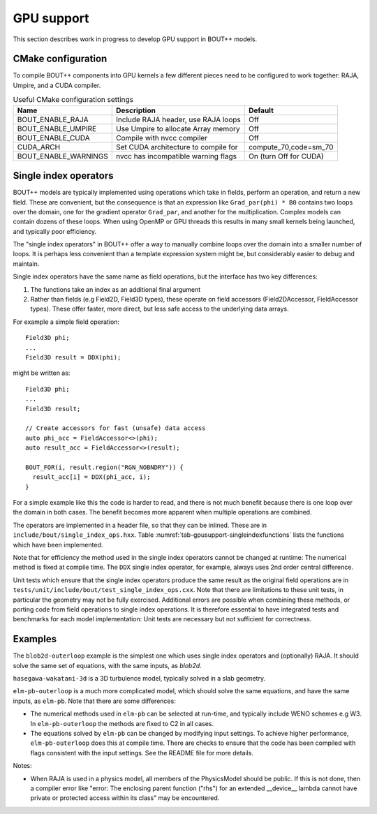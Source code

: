 .. _sec-gpusupport:

GPU support
===========

This section describes work in progress to develop GPU support in BOUT++ models.

CMake configuration
-------------------

To compile BOUT++ components into GPU kernels a few different pieces need to be configured to work together:
RAJA, Umpire, and a CUDA compiler.


.. _tab-gpusupport-cmake:
.. table:: Useful CMake configuration settings

   +----------------------+-----------------------------------------+------------------------+
   | Name                 | Description                             | Default                |
   +======================+=========================================+========================+
   | BOUT_ENABLE_RAJA     | Include RAJA header, use RAJA loops     | Off                    |
   +----------------------+-----------------------------------------+------------------------+
   | BOUT_ENABLE_UMPIRE   | Use Umpire to allocate Array memory     | Off                    |
   +----------------------+-----------------------------------------+------------------------+
   | BOUT_ENABLE_CUDA     | Compile with nvcc compiler              | Off                    |
   +----------------------+-----------------------------------------+------------------------+
   | CUDA_ARCH            | Set CUDA architecture to compile for    | compute_70,code=sm_70  |
   +----------------------+-----------------------------------------+------------------------+
   | BOUT_ENABLE_WARNINGS | nvcc has incompatible warning flags     | On (turn Off for CUDA) |
   +----------------------+-----------------------------------------+------------------------+


Single index operators
----------------------

BOUT++ models are typically implemented using operations which take in
fields, perform an operation, and return a new field. These are
convenient, but the consequence is that an expression like
``Grad_par(phi) * B0`` contains two loops over the domain, one for the
gradient operator ``Grad_par``, and another for the
multiplication. Complex models can contain dozens of these loops. When
using OpenMP or GPU threads this results in many small kernels being
launched, and typically poor efficiency.

The "single index operators" in BOUT++ offer a way to manually combine
loops over the domain into a smaller number of loops. It is perhaps
less convenient than a template expression system might be, but
considerably easier to debug and maintain.

Single index operators have the same name as field operations, but the interface
has two key differences:

1. The functions take an index as an additional final argument
2. Rather than fields (e.g Field2D, Field3D types), these operate on
   field accessors (Field2DAccessor, FieldAccessor types). These offer
   faster, more direct, but less safe access to the underlying data
   arrays.

For example a simple field operation::

  Field3D phi;
  ...
  Field3D result = DDX(phi);

might be written as::

  Field3D phi;
  ...
  Field3D result;

  // Create accessors for fast (unsafe) data access
  auto phi_acc = FieldAccessor<>(phi);
  auto result_acc = FieldAccessor<>(result);

  BOUT_FOR(i, result.region("RGN_NOBNDRY")) {
    result_acc[i] = DDX(phi_acc, i);
  }

For a simple example like this the code is harder to read, and there
is not much benefit because there is one loop over the domain in both
cases. The benefit becomes more apparent when multiple operations are
combined.

The operators are implemented in a header file, so that they can be
inlined. These are in ``include/bout/single_index_ops.hxx``. Table
:numref:`tab-gpusupport-singleindexfunctions` lists the functions
which have been implemented.

.. _tab-gpusupport-singleindexfunctions:
.. table:: Single index operator functions

   +------------------------------ +-------------------------------------------+
   | Function                      | Description                               |
   +===============================+===========================================+
   | DDX(F3D, i)                   | Derivative in X with ``ddx:first=C2``     |
   +-------------------------------+-------------------------------------------+
   | DDY(F3D, i)                   | Derivative in Y with ``ddy:first=C2``     |
   +-------------------------------+-------------------------------------------+
   | DDZ(F3D, i)                   | Derivative in Z with ``ddz:first=C2``     |
   +-------------------------------+-------------------------------------------+
   | bracket(F2D, F3D, i)          | bracket(F2D, F3D, BRACKET_ARAKAWA)        |
   +-------------------------------+-------------------------------------------+
   | bracket(F3D, F3D, i)          | bracket(F3D, F2D, BRACKET_ARAKAWA)        |
   +-------------------------------+-------------------------------------------+
   | Delp2(F3D, i)                 | Delp2 with useFFT=false, C2 central diff. |
   +-------------------------------+-------------------------------------------+
   | Div_par_Grad_par(F3D, i)      | 2nd order central difference              |
   +-------------------------------+-------------------------------------------+
   | b0xGrad_dot_Grad(F3D, F2D, i) | C2 central diff. for all derivatives      |
   +-------------------------------+-------------------------------------------+
   | b0xGrad_dot_Grad(F2D, F3D, i) | C2 central diff. for all derivatives      |
   +-------------------------------+-------------------------------------------+
   | D2DY2(F3D, i)                 | C2 2nd-order derivative ``ddy:second=C2`` |
   +-------------------------------+-------------------------------------------+
   | Grad_par(F3D, i)              | C2 derivative, ``ddy:first=C2``           |
   +-------------------------------+-------------------------------------------+

Note that for efficiency the method used in the single index operators
cannot be changed at runtime: The numerical method is fixed at compile
time. The ``DDX`` single index operator, for example, always uses 2nd
order central difference.

Unit tests which ensure that the single index operators produce the
same result as the original field operations are in
``tests/unit/include/bout/test_single_index_ops.cxx``. Note that there
are limitations to these unit tests, in particular the geometry may
not be fully exercised. Additional errors are possible when combining
these methods, or porting code from field operations to single index
operations. It is therefore essential to have integrated tests and
benchmarks for each model implementation: Unit tests are necessary
but not sufficient for correctness.

Examples
--------

The ``blob2d-outerloop`` example is the simplest one which uses single index operators
and (optionally) RAJA. It should solve the same set of equations, with the same inputs,
as `blob2d`.

``hasegawa-wakatani-3d`` is a 3D turbulence model, typically solved in a slab geometry.

``elm-pb-outerloop`` is a much more complicated model, which should solve the same
equations, and have the same inputs, as ``elm-pb``. Note that there are some differences:

* The numerical methods used in ``elm-pb`` can be selected at
  run-time, and typically include WENO schemes e.g W3. In
  ``elm-pb-outerloop`` the methods are fixed to C2 in all cases.
* The equations solved by ``elm-pb`` can be changed by modifying input settings.
  To achieve higher performance, ``elm-pb-outerloop`` does this at compile time.
  There are checks to ensure that the code has been compiled with flags consistent
  with the input settings. See the README file for more details.


Notes:

* When RAJA is used in a physics model, all members of the PhysicsModel
  should be public. If this is not done, then a compiler error like
  "error: The enclosing parent function ("rhs") for an extended __device__ lambda
  cannot have private or protected access within its class" may be encountered.




